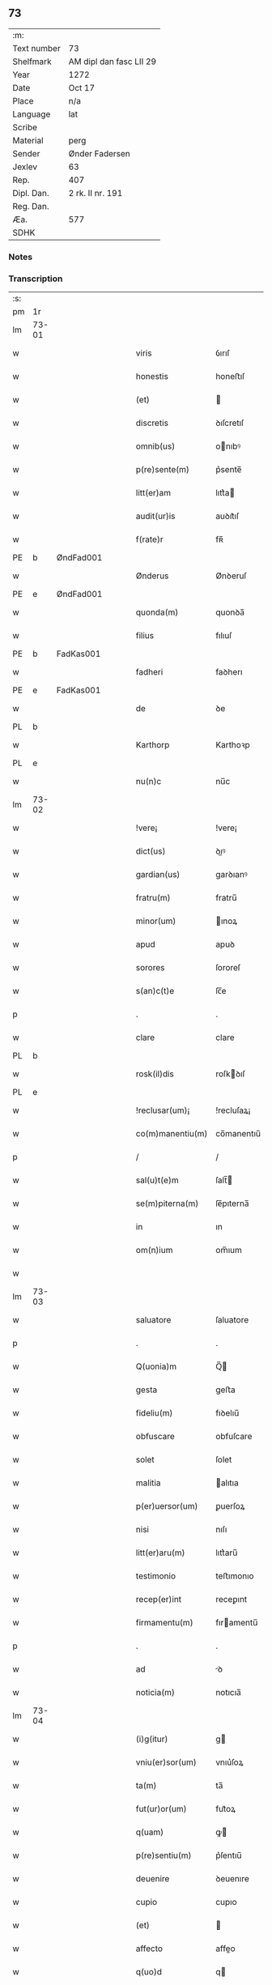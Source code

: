 ** 73
| :m:         |                         |
| Text number | 73                      |
| Shelfmark   | AM dipl dan fasc LII 29 |
| Year        | 1272                    |
| Date        | Oct 17                  |
| Place       | n/a                     |
| Language    | lat                     |
| Scribe      |                         |
| Material    | perg                    |
| Sender      | Ønder Fadersen          |
| Jexlev      | 63                      |
| Rep.        | 407                     |
| Dipl. Dan.  | 2 rk. II nr. 191        |
| Reg. Dan.   |                         |
| Æa.         | 577                     |
| SDHK        |                         |

*** Notes


*** Transcription
| :s: |       |             |   |   |   |                   |               |   |   |   |   |     |   |   |   |             |
| pm  | 1r    |             |   |   |   |                   |               |   |   |   |   |     |   |   |   |             |
| lm  | 73-01 |             |   |   |   |                   |               |   |   |   |   |     |   |   |   |             |
| w   |       |             |   |   |   | viris             | ỽırıſ         |   |   |   |   | lat |   |   |   |       73-01 |
| w   |       |             |   |   |   | honestis          | honeﬅıſ       |   |   |   |   | lat |   |   |   |       73-01 |
| w   |       |             |   |   |   | (et)              |              |   |   |   |   | lat |   |   |   |       73-01 |
| w   |       |             |   |   |   | discretis         | ꝺıſcretıſ     |   |   |   |   | lat |   |   |   |       73-01 |
| w   |       |             |   |   |   | omnib(us)         | onıbꝰ        |   |   |   |   | lat |   |   |   |       73-01 |
| w   |       |             |   |   |   | p(re)sente(m)     | p͛sente̅        |   |   |   |   | lat |   |   |   |       73-01 |
| w   |       |             |   |   |   | litt(er)am        | lıtt͛a        |   |   |   |   | lat |   |   |   |       73-01 |
| w   |       |             |   |   |   | audit(ur)is       | auꝺıt᷑ıſ       |   |   |   |   | lat |   |   |   |       73-01 |
| w   |       |             |   |   |   | f(rate)r          | fʀ̅            |   |   |   |   | lat |   |   |   |       73-01 |
| PE  | b     | ØndFad001            |   |   |   |                   |               |   |   |   |   |     |   |   |   |             |
| w   |       |             |   |   |   | Ønderus           | Ønꝺeruſ       |   |   |   |   | lat |   |   |   |       73-01 |
| PE  | e     | ØndFad001            |   |   |   |                   |               |   |   |   |   |     |   |   |   |             |
| w   |       |             |   |   |   | quonda(m)         | quonꝺa̅        |   |   |   |   | lat |   |   |   |       73-01 |
| w   |       |             |   |   |   | filius            | fılıuſ        |   |   |   |   | lat |   |   |   |       73-01 |
| PE  | b     | FadKas001            |   |   |   |                   |               |   |   |   |   |     |   |   |   |             |
| w   |       |             |   |   |   | fadheri           | faꝺherı       |   |   |   |   | lat |   |   |   |       73-01 |
| PE  | e     | FadKas001            |   |   |   |                   |               |   |   |   |   |     |   |   |   |             |
| w   |       |             |   |   |   | de                | ꝺe            |   |   |   |   | lat |   |   |   |       73-01 |
| PL  | b     |             |   |   |   |                   |               |   |   |   |   |     |   |   |   |             |
| w   |       |             |   |   |   | Karthorp          | Karthoꝛp      |   |   |   |   | lat |   |   |   |       73-01 |
| PL  | e     |             |   |   |   |                   |               |   |   |   |   |     |   |   |   |             |
| w   |       |             |   |   |   | nu(n)c            | nu̅c           |   |   |   |   | lat |   |   |   |       73-01 |
| lm  | 73-02 |             |   |   |   |                   |               |   |   |   |   |     |   |   |   |             |
| w   |       |             |   |   |   | !vere¡            | !vere¡        |   |   |   |   | lat |   |   |   |       73-02 |
| w   |       |             |   |   |   | dict(us)          | ꝺıꝰ          |   |   |   |   | lat |   |   |   |       73-02 |
| w   |       |             |   |   |   | gardian(us)       | garꝺıanꝰ      |   |   |   |   | lat |   |   |   |       73-02 |
| w   |       |             |   |   |   | fratru(m)         | fratru̅        |   |   |   |   | lat |   |   |   |       73-02 |
| w   |       |             |   |   |   | minor(um)         | ınoꝝ         |   |   |   |   | lat |   |   |   |       73-02 |
| w   |       |             |   |   |   | apud              | apuꝺ          |   |   |   |   | lat |   |   |   |       73-02 |
| w   |       |             |   |   |   | sorores           | ſororeſ       |   |   |   |   | lat |   |   |   |       73-02 |
| w   |       |             |   |   |   | s(an)c(t)e        | ſc̅e           |   |   |   |   | lat |   |   |   |       73-02 |
| p   |       |             |   |   |   | .                 | .             |   |   |   |   | lat |   |   |   |       73-02 |
| w   |       |             |   |   |   | clare             | clare         |   |   |   |   | lat |   |   |   |       73-02 |
| PL  | b     |             |   |   |   |                   |               |   |   |   |   |     |   |   |   |             |
| w   |       |             |   |   |   | rosk(il)dis       | roſkꝺıſ      |   |   |   |   | lat |   |   |   |       73-02 |
| PL  | e     |             |   |   |   |                   |               |   |   |   |   |     |   |   |   |             |
| w   |       |             |   |   |   | !reclusar(um)¡    | !recluſaꝝ¡    |   |   |   |   | lat |   |   |   |       73-02 |
| w   |       |             |   |   |   | co(m)manentiu(m)  | co̅manentıu̅    |   |   |   |   | lat |   |   |   |       73-02 |
| p   |       |             |   |   |   | /                 | /             |   |   |   |   | lat |   |   |   |       73-02 |
| w   |       |             |   |   |   | sal(u)t(e)m       | ſalt̅         |   |   |   |   | lat |   |   |   |       73-02 |
| w   |       |             |   |   |   | se(m)piterna(m)   | ſe̅pıterna̅     |   |   |   |   | lat |   |   |   |       73-02 |
| w   |       |             |   |   |   | in                | ın            |   |   |   |   | lat |   |   |   |       73-02 |
| w   |       |             |   |   |   | om(n)ium          | om̅ıum         |   |   |   |   | lat |   |   |   |       73-02 |
| w   |       |             |   |   |   |                   |               |   |   |   |   | lat |   |   |   |       73-02 |
| lm  | 73-03 |             |   |   |   |                   |               |   |   |   |   |     |   |   |   |             |
| w   |       |             |   |   |   | saluatore         | ſaluatore     |   |   |   |   | lat |   |   |   |       73-03 |
| p   |       |             |   |   |   | .                 | .             |   |   |   |   | lat |   |   |   |       73-03 |
| w   |       |             |   |   |   | Q(uonia)m         | Q̅            |   |   |   |   | lat |   |   |   |       73-03 |
| w   |       |             |   |   |   | gesta             | geﬅa          |   |   |   |   | lat |   |   |   |       73-03 |
| w   |       |             |   |   |   | fideliu(m)        | fıꝺelıu̅       |   |   |   |   | lat |   |   |   |       73-03 |
| w   |       |             |   |   |   | obfuscare         | obfuſcare     |   |   |   |   | lat |   |   |   |       73-03 |
| w   |       |             |   |   |   | solet             | ſolet         |   |   |   |   | lat |   |   |   |       73-03 |
| w   |       |             |   |   |   | malitia           | alıtıa       |   |   |   |   | lat |   |   |   |       73-03 |
| w   |       |             |   |   |   | p(er)uersor(um)   | ꝑuerſoꝝ       |   |   |   |   | lat |   |   |   |       73-03 |
| w   |       |             |   |   |   | nisi              | nıſı          |   |   |   |   | lat |   |   |   |       73-03 |
| w   |       |             |   |   |   | litt(er)aru(m)    | lıtt͛aru̅       |   |   |   |   | lat |   |   |   |       73-03 |
| w   |       |             |   |   |   | testimonio        | teﬅımonıo     |   |   |   |   | lat |   |   |   |       73-03 |
| w   |       |             |   |   |   | recep(er)int      | receꝑınt      |   |   |   |   | lat |   |   |   |       73-03 |
| w   |       |             |   |   |   | firmamentu(m)     | fıramentu̅    |   |   |   |   | lat |   |   |   |       73-03 |
| p   |       |             |   |   |   | .                 | .             |   |   |   |   | lat |   |   |   |       73-03 |
| w   |       |             |   |   |   | ad                | ꝺ            |   |   |   |   | lat |   |   |   |       73-03 |
| w   |       |             |   |   |   | noticia(m)        | notıcıa̅       |   |   |   |   | lat |   |   |   |       73-03 |
| lm  | 73-04 |             |   |   |   |                   |               |   |   |   |   |     |   |   |   |             |
| w   |       |             |   |   |   | (i)g(itur)        | g            |   |   |   |   | lat |   |   |   |       73-04 |
| w   |       |             |   |   |   | vniu(er)sor(um)   | vnıu͛ſoꝝ       |   |   |   |   | lat |   |   |   |       73-04 |
| w   |       |             |   |   |   | ta(m)             | ta̅            |   |   |   |   | lat |   |   |   |       73-04 |
| w   |       |             |   |   |   | fut(ur)or(um)     | fut᷑oꝝ         |   |   |   |   | lat |   |   |   |       73-04 |
| w   |       |             |   |   |   | q(uam)            | ꝙ            |   |   |   |   | lat |   |   |   |       73-04 |
| w   |       |             |   |   |   | p(re)sentiu(m)    | p͛ſentıu̅       |   |   |   |   | lat |   |   |   |       73-04 |
| w   |       |             |   |   |   | deuenire          | ꝺeuenıre      |   |   |   |   | lat |   |   |   |       73-04 |
| w   |       |             |   |   |   | cupio             | cupıo         |   |   |   |   | lat |   |   |   |       73-04 |
| w   |       |             |   |   |   | (et)              |              |   |   |   |   | lat |   |   |   |       73-04 |
| w   |       |             |   |   |   | affecto           | affeo        |   |   |   |   | lat |   |   |   |       73-04 |
| w   |       |             |   |   |   | q(uo)d            | q            |   |   |   |   | lat |   |   |   |       73-04 |
| w   |       |             |   |   |   | in                | ın            |   |   |   |   | lat |   |   |   |       73-04 |
| w   |       |             |   |   |   | seculari          | ſecularí      |   |   |   |   | lat |   |   |   |       73-04 |
| w   |       |             |   |   |   | statu             | ﬅatu          |   |   |   |   | lat |   |   |   |       73-04 |
| w   |       |             |   |   |   | (et)              |              |   |   |   |   | lat |   |   |   |       73-04 |
| w   |       |             |   |   |   | habitu            | habıtu        |   |   |   |   | lat |   |   |   |       73-04 |
| w   |       |             |   |   |   | existens          | exıﬅenſ       |   |   |   |   | lat |   |   |   |       73-04 |
| p   |       |             |   |   |   | .                 | .             |   |   |   |   | lat |   |   |   |       73-04 |
| w   |       |             |   |   |   | co(m)pos          | co̅poſ         |   |   |   |   | lat |   |   |   |       73-04 |
| w   |       |             |   |   |   | o(mn)ium          | o̅ıu          |   |   |   |   | lat |   |   |   |       73-04 |
| lm  | 73-05 |             |   |   |   |                   |               |   |   |   |   |     |   |   |   |             |
| w   |       |             |   |   |   | sensuu(m)         | ſenſuu̅        |   |   |   |   | lat |   |   |   |       73-05 |
| w   |       |             |   |   |   | meor(um)          | eoꝝ          |   |   |   |   | lat |   |   |   |       73-05 |
| p   |       |             |   |   |   | .                 | .             |   |   |   |   | lat |   |   |   |       73-05 |
| w   |       |             |   |   |   | nulla             | nulla         |   |   |   |   | lat |   |   |   |       73-05 |
| w   |       |             |   |   |   | molestia          | oleﬅıa       |   |   |   |   | lat |   |   |   |       73-05 |
| p   |       |             |   |   |   | .                 | .             |   |   |   |   | lat |   |   |   |       73-05 |
| w   |       |             |   |   |   | jniuria           | ȷníurıa       |   |   |   |   | lat |   |   |   |       73-05 |
| w   |       |             |   |   |   | aut               | aut           |   |   |   |   | lat |   |   |   |       73-05 |
| w   |       |             |   |   |   | egritudi(n)e      | egrítuꝺı̅e     |   |   |   |   | lat |   |   |   |       73-05 |
| w   |       |             |   |   |   | coactus           | coauſ        |   |   |   |   | lat |   |   |   |       73-05 |
| w   |       |             |   |   |   | set               | ſet           |   |   |   |   | lat |   |   |   |       73-05 |
| w   |       |             |   |   |   | ut                | ut            |   |   |   |   | lat |   |   |   |       73-05 |
| w   |       |             |   |   |   | spero             | ſpero         |   |   |   |   | lat |   |   |   |       73-05 |
| w   |       |             |   |   |   | sola              | ſola          |   |   |   |   | lat |   |   |   |       73-05 |
| w   |       |             |   |   |   | diuine            | ꝺıuíne        |   |   |   |   | lat |   |   |   |       73-05 |
| w   |       |             |   |   |   | bonitatis         | bonıtatıſ     |   |   |   |   | lat |   |   |   |       73-05 |
| w   |       |             |   |   |   | gr(ati)a          | gr̅a           |   |   |   |   | lat |   |   |   |       73-05 |
| w   |       |             |   |   |   | (et)              |              |   |   |   |   | lat |   |   |   |       73-05 |
| w   |       |             |   |   |   | clementia         | clementía     |   |   |   |   | lat |   |   |   |       73-05 |
| lm  | 73-06 |             |   |   |   |                   |               |   |   |   |   |     |   |   |   |             |
| w   |       |             |   |   |   | ad                | aꝺ            |   |   |   |   | lat |   |   |   |       73-06 |
| w   |       |             |   |   |   | statu(m)          | ﬅatu̅          |   |   |   |   | lat |   |   |   |       73-06 |
| w   |       |             |   |   |   | religionis        | relıgıonıſ    |   |   |   |   | lat |   |   |   |       73-06 |
| w   |       |             |   |   |   | me                | e            |   |   |   |   | lat |   |   |   |       73-06 |
| w   |       |             |   |   |   | vocante           | vocante       |   |   |   |   | lat |   |   |   |       73-06 |
| p   |       |             |   |   |   | .                 | .             |   |   |   |   | lat |   |   |   |       73-06 |
| w   |       |             |   |   |   | bona              | bona          |   |   |   |   | lat |   |   |   |       73-06 |
| w   |       |             |   |   |   | te(m)poralia      | te̅poralıa     |   |   |   |   | lat |   |   |   |       73-06 |
| w   |       |             |   |   |   | michi             | ıchı         |   |   |   |   | lat |   |   |   |       73-06 |
| w   |       |             |   |   |   | a                 | a             |   |   |   |   | lat |   |   |   |       73-06 |
| w   |       |             |   |   |   | deo               | ꝺeo           |   |   |   |   | lat |   |   |   |       73-06 |
| w   |       |             |   |   |   | collata           | collata       |   |   |   |   | lat |   |   |   |       73-06 |
| w   |       |             |   |   |   | (et)              |              |   |   |   |   | lat |   |   |   |       73-06 |
| w   |       |             |   |   |   | concessa          | conceſſa      |   |   |   |   | lat |   |   |   |       73-06 |
| w   |       |             |   |   |   | (et)              |              |   |   |   |   | lat |   |   |   |       73-06 |
| w   |       |             |   |   |   | que               | que           |   |   |   |   | lat |   |   |   |       73-06 |
| w   |       |             |   |   |   | post              | poﬅ           |   |   |   |   | lat |   |   |   |       73-06 |
| w   |       |             |   |   |   | parentes          | parenteſ      |   |   |   |   | lat |   |   |   |       73-06 |
| w   |       |             |   |   |   | meos              | eoſ          |   |   |   |   | lat |   |   |   |       73-06 |
| w   |       |             |   |   |   | felicis           | felícıs       |   |   |   |   | lat |   |   |   |       73-06 |
| w   |       |             |   |   |   |                   |               |   |   |   |   | lat |   |   |   |       73-06 |
| lm  | 73-07 |             |   |   |   |                   |               |   |   |   |   |     |   |   |   |             |
| w   |       |             |   |   |   | recordat(i)o(n)is | recoꝛꝺat̅oıſ   |   |   |   |   | lat |   |   |   |       73-07 |
| w   |       |             |   |   |   | me                | e            |   |   |   |   | lat |   |   |   |       73-07 |
| w   |       |             |   |   |   | jure              | ȷure          |   |   |   |   | lat |   |   |   |       73-07 |
| w   |       |             |   |   |   | hereditario       | hereꝺıtarıo   |   |   |   |   | lat |   |   |   |       73-07 |
| w   |       |             |   |   |   | contingera(n)t    | cotıngera̅t   |   |   |   |   | lat |   |   |   |       73-07 |
| w   |       |             |   |   |   | disposui          | ꝺıſpoſuí      |   |   |   |   | lat |   |   |   |       73-07 |
| w   |       |             |   |   |   | (et)              |              |   |   |   |   | lat |   |   |   |       73-07 |
| w   |       |             |   |   |   | ordinaui          | oꝛꝺınauí      |   |   |   |   | lat |   |   |   |       73-07 |
| w   |       |             |   |   |   | prout             | prout         |   |   |   |   | lat |   |   |   |       73-07 |
| w   |       |             |   |   |   | jn                | ȷn            |   |   |   |   | lat |   |   |   |       73-07 |
| w   |       |             |   |   |   | subsc(ri)ptis     | ſubſcptıſ    |   |   |   |   | lat |   |   |   |       73-07 |
| w   |       |             |   |   |   | continet(ur)      | contınet᷑      |   |   |   |   | lat |   |   |   |       73-07 |
| p   |       |             |   |   |   | /                 | /             |   |   |   |   | lat |   |   |   |       73-07 |
| w   |       |             |   |   |   | jn                | ȷn            |   |   |   |   | lat |   |   |   |       73-07 |
| w   |       |             |   |   |   | p(ri)mis          | pıſ         |   |   |   |   | lat |   |   |   |       73-07 |
| w   |       |             |   |   |   | ger-¦mano         | ger-¦mano     |   |   |   |   | lat |   |   |   | 73-07—73-08 |
| w   |       |             |   |   |   | meo               | eo           |   |   |   |   | lat |   |   |   |       73-08 |
| w   |       |             |   |   |   | nomine            | nomıne        |   |   |   |   | lat |   |   |   |       73-08 |
| PE  | b     | KnuFad001            |   |   |   |                   |               |   |   |   |   |     |   |   |   |             |
| w   |       |             |   |   |   | kanuto            | kanuto        |   |   |   |   | lat |   |   |   |       73-08 |
| PE  | e     | KnuFad001            |   |   |   |                   |               |   |   |   |   |     |   |   |   |             |
| w   |       |             |   |   |   | bone              | bone          |   |   |   |   | lat |   |   |   |       73-08 |
| w   |       |             |   |   |   | memorie           | emorıe       |   |   |   |   | lat |   |   |   |       73-08 |
| w   |       |             |   |   |   | dedi              | ꝺeꝺı          |   |   |   |   | lat |   |   |   |       73-08 |
| w   |       |             |   |   |   | que               | que           |   |   |   |   | lat |   |   |   |       73-08 |
| w   |       |             |   |   |   | habui             | habuı         |   |   |   |   | lat |   |   |   |       73-08 |
| w   |       |             |   |   |   | jn                | ȷn            |   |   |   |   | lat |   |   |   |       73-08 |
| PL  | b     |             |   |   |   |                   |               |   |   |   |   |     |   |   |   |             |
| w   |       |             |   |   |   | karsthorp         | karﬅhoꝛp      |   |   |   |   | lat |   |   |   |       73-08 |
| PL  | e     |             |   |   |   |                   |               |   |   |   |   |     |   |   |   |             |
| p   |       |             |   |   |   | .                 | .             |   |   |   |   | lat |   |   |   |       73-08 |
| w   |       |             |   |   |   | !silicet¡         | !ſılıcet¡     |   |   |   |   | lat |   |   |   |       73-08 |
| w   |       |             |   |   |   | t(er)ram          | t͛ra          |   |   |   |   | lat |   |   |   |       73-08 |
| w   |       |             |   |   |   | (et)              |              |   |   |   |   | lat |   |   |   |       73-08 |
| w   |       |             |   |   |   | domos             | ꝺomoſ         |   |   |   |   | lat |   |   |   |       73-08 |
| w   |       |             |   |   |   | sine              | ſıne          |   |   |   |   | lat |   |   |   |       73-08 |
| w   |       |             |   |   |   | pecoribus         | pecorıbus     |   |   |   |   | lat |   |   |   |       73-08 |
| lm  | 73-09 |             |   |   |   |                   |               |   |   |   |   |     |   |   |   |             |
| w   |       |             |   |   |   | (et)              |              |   |   |   |   | lat |   |   |   |       73-09 |
| w   |       |             |   |   |   | sup(er)lectili    | ſuꝑlectılı    |   |   |   |   | lat |   |   |   |       73-09 |
| w   |       |             |   |   |   | (et)              |              |   |   |   |   | lat |   |   |   |       73-09 |
| w   |       |             |   |   |   | scotaui           | ſcotauı       |   |   |   |   | lat |   |   |   |       73-09 |
| w   |       |             |   |   |   | jn                | ȷn            |   |   |   |   | lat |   |   |   |       73-09 |
| w   |       |             |   |   |   | man(us)           | aꝰ          |   |   |   |   | lat |   |   |   |       73-09 |
| w   |       |             |   |   |   | suas              | ſuaſ          |   |   |   |   | lat |   |   |   |       73-09 |
| p   |       |             |   |   |   | .                 | .             |   |   |   |   | lat |   |   |   |       73-09 |
| PE  | b     | OveØnd001            |   |   |   |                   |               |   |   |   |   |     |   |   |   |             |
| w   |       |             |   |   |   | Aghoni            | ghonı        |   |   |   |   | lat |   |   |   |       73-09 |
| PE  | e     | OveØnd001            |   |   |   |                   |               |   |   |   |   |     |   |   |   |             |
| w   |       |             |   |   |   | filio             | fılıo         |   |   |   |   | lat |   |   |   |       73-09 |
| w   |       |             |   |   |   | meo               | eo           |   |   |   |   | lat |   |   |   |       73-09 |
| w   |       |             |   |   |   | dedi              | ꝺeꝺı          |   |   |   |   | lat |   |   |   |       73-09 |
| w   |       |             |   |   |   | omnia             | onıa         |   |   |   |   | lat |   |   |   |       73-09 |
| w   |       |             |   |   |   | que               | que           |   |   |   |   | lat |   |   |   |       73-09 |
| w   |       |             |   |   |   | mea               | ea           |   |   |   |   | lat |   |   |   |       73-09 |
| w   |       |             |   |   |   | fueru(n)t         | fueru̅t        |   |   |   |   | lat |   |   |   |       73-09 |
| w   |       |             |   |   |   | jn                | ȷn            |   |   |   |   | lat |   |   |   |       73-09 |
| PL  | b     |             |   |   |   |                   |               |   |   |   |   |     |   |   |   |             |
| w   |       |             |   |   |   | lufxæthorp        | lufxæthoꝛp    |   |   |   |   | lat |   |   |   |       73-09 |
| PL  | e     |             |   |   |   |                   |               |   |   |   |   |     |   |   |   |             |
| p   |       |             |   |   |   | .                 | .             |   |   |   |   | lat |   |   |   |       73-09 |
| w   |       |             |   |   |   | (et)              |              |   |   |   |   | lat |   |   |   |       73-09 |
| w   |       |             |   |   |   | j(n)              | ȷ̅             |   |   |   |   | lat |   |   |   |       73-09 |
| PL  | b     |             |   |   |   |                   |               |   |   |   |   |     |   |   |   |             |
| w   |       |             |   |   |   | vlkethorp         | vlkethoꝛp     |   |   |   |   | lat |   |   |   |       73-09 |
| PL  | e     |             |   |   |   |                   |               |   |   |   |   |     |   |   |   |             |
| p   |       |             |   |   |   | .                 | .             |   |   |   |   | lat |   |   |   |       73-09 |
| lm  | 73-10 |             |   |   |   |                   |               |   |   |   |   |     |   |   |   |             |
| w   |       |             |   |   |   | t(er)ram          | t͛ram          |   |   |   |   | lat |   |   |   |       73-10 |
| w   |       |             |   |   |   | (et)              |              |   |   |   |   | lat |   |   |   |       73-10 |
| w   |       |             |   |   |   | domos             | ꝺomoſ         |   |   |   |   | lat |   |   |   |       73-10 |
| w   |       |             |   |   |   | cu(m)             | cu̅            |   |   |   |   | lat |   |   |   |       73-10 |
| w   |       |             |   |   |   | pecoribus         | pecoríbuſ     |   |   |   |   | lat |   |   |   |       73-10 |
| w   |       |             |   |   |   | (et)              |              |   |   |   |   | lat |   |   |   |       73-10 |
| w   |       |             |   |   |   | !vniierso¡        | !vníıerſo¡    |   |   |   |   | lat |   |   |   |       73-10 |
| w   |       |             |   |   |   | sup(er)lectili    | ſuꝑlectılí    |   |   |   |   | lat |   |   |   |       73-10 |
| w   |       |             |   |   |   | q(uo)d            | q            |   |   |   |   | lat |   |   |   |       73-10 |
| w   |       |             |   |   |   | i(n) ibi          | ı̅ ıbı         |   |   |   |   | lat |   |   |   |       73-10 |
| w   |       |             |   |   |   | erat              | erat          |   |   |   |   | lat |   |   |   |       73-10 |
| p   |       |             |   |   |   | .                 | .             |   |   |   |   | lat |   |   |   |       73-10 |
| w   |       |             |   |   |   | Sororibus         | Sororíbuſ     |   |   |   |   | lat |   |   |   |       73-10 |
| w   |       |             |   |   |   | vero              | vero          |   |   |   |   | lat |   |   |   |       73-10 |
| w   |       |             |   |   |   | s(an)c(t)e        | ſc̅e           |   |   |   |   | lat |   |   |   |       73-10 |
| w   |       |             |   |   |   | clare             | clare         |   |   |   |   | lat |   |   |   |       73-10 |
| PL  | b     |             |   |   |   |                   |               |   |   |   |   |     |   |   |   |             |
| w   |       |             |   |   |   | !roskidis¡        | !roſkíꝺıſ¡    |   |   |   |   | lat |   |   |   |       73-10 |
| PL  | e     |             |   |   |   |                   |               |   |   |   |   |     |   |   |   |             |
| w   |       |             |   |   |   | reclusis          | recluſıſ      |   |   |   |   | lat |   |   |   |       73-10 |
| w   |       |             |   |   |   | legaui            | legauı        |   |   |   |   | lat |   |   |   |       73-10 |
| lm  | 73-11 |             |   |   |   |                   |               |   |   |   |   |     |   |   |   |             |
| w   |       |             |   |   |   | jn                | ȷn            |   |   |   |   | lat |   |   |   |       73-11 |
| w   |       |             |   |   |   | remediu(m)        | remeꝺıu̅       |   |   |   |   | lat |   |   |   |       73-11 |
| w   |       |             |   |   |   | anime             | anıe         |   |   |   |   | lat |   |   |   |       73-11 |
| w   |       |             |   |   |   | mee               | ee           |   |   |   |   | lat |   |   |   |       73-11 |
| w   |       |             |   |   |   | terra(m)          | terra̅         |   |   |   |   | lat |   |   |   |       73-11 |
| w   |       |             |   |   |   | tota(m)           | tota̅          |   |   |   |   | lat |   |   |   |       73-11 |
| w   |       |             |   |   |   | qua(m)            | qua̅           |   |   |   |   | lat |   |   |   |       73-11 |
| w   |       |             |   |   |   | possedi           | poſſeꝺı       |   |   |   |   | lat |   |   |   |       73-11 |
| w   |       |             |   |   |   | jn                | ȷn            |   |   |   |   | lat |   |   |   |       73-11 |
| PL  | b     |             |   |   |   |                   |               |   |   |   |   |     |   |   |   |             |
| w   |       |             |   |   |   | gufærud           | gufæruꝺ       |   |   |   |   | lat |   |   |   |       73-11 |
| PL  | e     |             |   |   |   |                   |               |   |   |   |   |     |   |   |   |             |
| w   |       |             |   |   |   | videlicet         | vıꝺelıcet     |   |   |   |   | lat |   |   |   |       73-11 |
| w   |       |             |   |   |   | censum            | cenſu        |   |   |   |   | lat |   |   |   |       73-11 |
| w   |       |             |   |   |   | decem             | ꝺece         |   |   |   |   | lat |   |   |   |       73-11 |
| w   |       |             |   |   |   | sollidor(um)      | ſollıꝺoꝝ      |   |   |   |   | lat |   |   |   |       73-11 |
| w   |       |             |   |   |   | (et)              |              |   |   |   |   | lat |   |   |   |       73-11 |
| w   |       |             |   |   |   | scotaui           | ſcotauí       |   |   |   |   | lat |   |   |   |       73-11 |
| lm  | 73-12 |             |   |   |   |                   |               |   |   |   |   |     |   |   |   |             |
| w   |       |             |   |   |   | cuidam            | cuıꝺam        |   |   |   |   | lat |   |   |   |       73-12 |
| w   |       |             |   |   |   | ear(um)           | eaꝝ           |   |   |   |   | lat |   |   |   |       73-12 |
| w   |       |             |   |   |   | villico           | vıllıco       |   |   |   |   | lat |   |   |   |       73-12 |
| w   |       |             |   |   |   | no(m)i(n)e        | no̅ıe          |   |   |   |   | lat |   |   |   |       73-12 |
| PE  | b     | PedBos001            |   |   |   |                   |               |   |   |   |   |     |   |   |   |             |
| w   |       |             |   |   |   | !petrus¡          | !petruſ¡      |   |   |   |   | lat |   |   |   |       73-12 |
| w   |       |             |   |   |   | bo sun            | bo ſu        |   |   |   |   | lat |   |   |   |       73-12 |
| PE  | e     | PedBos001            |   |   |   |                   |               |   |   |   |   |     |   |   |   |             |
| p   |       |             |   |   |   | .                 | .             |   |   |   |   | lat |   |   |   |       73-12 |
| w   |       |             |   |   |   | set               | et           |   |   |   |   | lat |   |   |   |       73-12 |
| w   |       |             |   |   |   | domos             | ꝺooſ         |   |   |   |   | lat |   |   |   |       73-12 |
| w   |       |             |   |   |   | ibide(m)          | ıbıꝺe̅         |   |   |   |   | lat |   |   |   |       73-12 |
| w   |       |             |   |   |   | (et)              |              |   |   |   |   | lat |   |   |   |       73-12 |
| w   |       |             |   |   |   | cet(er)a          | cet͛a          |   |   |   |   | lat |   |   |   |       73-12 |
| w   |       |             |   |   |   | mobilia           | obılıa       |   |   |   |   | lat |   |   |   |       73-12 |
| w   |       |             |   |   |   | vendidi           | venꝺıꝺı       |   |   |   |   | lat |   |   |   |       73-12 |
| w   |       |             |   |   |   | sororib(us)       | ſororıbꝰ      |   |   |   |   | lat |   |   |   |       73-12 |
| w   |       |             |   |   |   | sup(ra)dictis     | ſupꝺııſ     |   |   |   |   | lat |   |   |   |       73-12 |
| w   |       |             |   |   |   | p(ro)             | ꝓ             |   |   |   |   | lat |   |   |   |       73-12 |
| w   |       |             |   |   |   | certis            | certıſ        |   |   |   |   | lat |   |   |   |       73-12 |
| lm  | 73-13 |             |   |   |   |                   |               |   |   |   |   |     |   |   |   |             |
| w   |       |             |   |   |   | denariis          | ꝺenarııſ      |   |   |   |   | lat |   |   |   |       73-13 |
| w   |       |             |   |   |   | cu(m)             | cu̅            |   |   |   |   | lat |   |   |   |       73-13 |
| w   |       |             |   |   |   | q(ui)bus          | qbuſ         |   |   |   |   | lat |   |   |   |       73-13 |
| w   |       |             |   |   |   | p(er)solui        | ꝑſoluı        |   |   |   |   | lat |   |   |   |       73-13 |
| w   |       |             |   |   |   | debita            | ꝺebıta        |   |   |   |   | lat |   |   |   |       73-13 |
| w   |       |             |   |   |   | q(ue)             | qͤ             |   |   |   |   | lat |   |   |   |       73-13 |
| w   |       |             |   |   |   | cont(ra)xera(m)   | contxera̅     |   |   |   |   | lat |   |   |   |       73-13 |
| p   |       |             |   |   |   | .                 | .             |   |   |   |   | lat |   |   |   |       73-13 |
| w   |       |             |   |   |   | hec               | hec           |   |   |   |   | lat |   |   |   |       73-13 |
| w   |       |             |   |   |   | omnia             | omnıa         |   |   |   |   | lat |   |   |   |       73-13 |
| w   |       |             |   |   |   | dedi              | ꝺeꝺı          |   |   |   |   | lat |   |   |   |       73-13 |
| w   |       |             |   |   |   | feci              | fecı          |   |   |   |   | lat |   |   |   |       73-13 |
| w   |       |             |   |   |   | (et)              |              |   |   |   |   | lat |   |   |   |       73-13 |
| w   |       |             |   |   |   | scotaui           | ſcotauí       |   |   |   |   | lat |   |   |   |       73-13 |
| w   |       |             |   |   |   | vna               | vna           |   |   |   |   | lat |   |   |   |       73-13 |
| w   |       |             |   |   |   | (et)              |              |   |   |   |   | lat |   |   |   |       73-13 |
| w   |       |             |   |   |   | eade(m)           | eade̅          |   |   |   |   | lat |   |   |   |       73-13 |
| w   |       |             |   |   |   | die               | ꝺıe           |   |   |   |   | lat |   |   |   |       73-13 |
| w   |       |             |   |   |   | n(u)llo           | nllo         |   |   |   |   | lat |   |   |   |       73-13 |
| w   |       |             |   |   |   | recla-¦mante      | recla-¦mante  |   |   |   |   | lat |   |   |   | 73-13—73-14 |
| w   |       |             |   |   |   | aut               | aut           |   |   |   |   | lat |   |   |   |       73-14 |
| w   |       |             |   |   |   | cont(ra)dicente   | contꝺıcete  |   |   |   |   | lat |   |   |   |       73-14 |
| p   |       |             |   |   |   | .                 | .             |   |   |   |   | lat |   |   |   |       73-14 |
| w   |       |             |   |   |   | multis            | ultıſ        |   |   |   |   | lat |   |   |   |       73-14 |
| w   |       |             |   |   |   | viris             | vırıſ         |   |   |   |   | lat |   |   |   |       73-14 |
| w   |       |             |   |   |   | prouidis          | prouıꝺıſ      |   |   |   |   | lat |   |   |   |       73-14 |
| w   |       |             |   |   |   | honestis          | honeﬅıſ       |   |   |   |   | lat |   |   |   |       73-14 |
| w   |       |             |   |   |   | (et)              |              |   |   |   |   | lat |   |   |   |       73-14 |
| w   |       |             |   |   |   | fide              | fıꝺe          |   |   |   |   | lat |   |   |   |       73-14 |
| w   |       |             |   |   |   | dignis            | ꝺıgnıſ        |   |   |   |   | lat |   |   |   |       73-14 |
| p   |       |             |   |   |   | .                 | .             |   |   |   |   | lat |   |   |   |       73-14 |
| w   |       |             |   |   |   | p(re)sentibus     | p͛ſentıbuſ     |   |   |   |   | lat |   |   |   |       73-14 |
| w   |       |             |   |   |   | jn                | ȷn            |   |   |   |   | lat |   |   |   |       73-14 |
| w   |       |             |   |   |   | placito           | placıto       |   |   |   |   | lat |   |   |   |       73-14 |
| PL  | b     |             |   |   |   |                   |               |   |   |   |   |     |   |   |   |             |
| w   |       |             |   |   |   | tusæ-¦hæret       | tuſæ-¦hæret   |   |   |   |   | lat |   |   |   | 73-14—73-15 |
| PL  | e     |             |   |   |   |                   |               |   |   |   |   |     |   |   |   |             |
| w   |       |             |   |   |   | (et)              |              |   |   |   |   | lat |   |   |   |       73-15 |
| w   |       |             |   |   |   | videntibus        | vıꝺentıbuſ    |   |   |   |   | lat |   |   |   |       73-15 |
| p   |       |             |   |   |   | .                 | .             |   |   |   |   | lat |   |   |   |       73-15 |
| w   |       |             |   |   |   | Ne                | Ne            |   |   |   |   | lat |   |   |   |       73-15 |
| w   |       |             |   |   |   | (i)g(itur)        | g            |   |   |   |   | lat |   |   |   |       73-15 |
| w   |       |             |   |   |   | p(re)fatis        | p͛fatıſ        |   |   |   |   | lat |   |   |   |       73-15 |
| w   |       |             |   |   |   | sororib(us)       | ſororıbꝰ      |   |   |   |   | lat |   |   |   |       73-15 |
| w   |       |             |   |   |   | super             | ſuper         |   |   |   |   | lat |   |   |   |       73-15 |
| w   |       |             |   |   |   | hac               | hac           |   |   |   |   | lat |   |   |   |       73-15 |
| w   |       |             |   |   |   | donat(i)o(n)e     | ꝺonat̅oe       |   |   |   |   | lat |   |   |   |       73-15 |
| w   |       |             |   |   |   | mea               | ea           |   |   |   |   | lat |   |   |   |       73-15 |
| w   |       |             |   |   |   | possit            | poſſıt        |   |   |   |   | lat |   |   |   |       73-15 |
| w   |       |             |   |   |   | aliq(ua)          | alíq         |   |   |   |   | lat |   |   |   |       73-15 |
| w   |       |             |   |   |   | jnfestatio        | ȷnfeﬅatıo     |   |   |   |   | lat |   |   |   |       73-15 |
| lm  | 73-16 |             |   |   |   |                   |               |   |   |   |   |     |   |   |   |             |
| w   |       |             |   |   |   | aut               | aut           |   |   |   |   | lat |   |   |   |       73-16 |
| w   |       |             |   |   |   | molestia          | oleﬅıa       |   |   |   |   | lat |   |   |   |       73-16 |
| w   |       |             |   |   |   | suboriri          | ſuborırı      |   |   |   |   | lat |   |   |   |       73-16 |
| w   |       |             |   |   |   | p(re)dicta        | p͛ꝺıa         |   |   |   |   | lat |   |   |   |       73-16 |
| w   |       |             |   |   |   | bona              | bona          |   |   |   |   | lat |   |   |   |       73-16 |
| w   |       |             |   |   |   | eisde(m)          | eıſꝺe̅         |   |   |   |   | lat |   |   |   |       73-16 |
| w   |       |             |   |   |   | approprio         | aroprıo      |   |   |   |   | lat |   |   |   |       73-16 |
| w   |       |             |   |   |   | (et)              |              |   |   |   |   | lat |   |   |   |       73-16 |
| w   |       |             |   |   |   | ratihabitione(m)  | ratíhabıtıone̅ |   |   |   |   | lat |   |   |   |       73-16 |
| w   |       |             |   |   |   | p(re)sto          | p͛ﬅo           |   |   |   |   | lat |   |   |   |       73-16 |
| w   |       |             |   |   |   | libere            | lıbere        |   |   |   |   | lat |   |   |   |       73-16 |
| w   |       |             |   |   |   | p(ro)             | ꝓ             |   |   |   |   | lat |   |   |   |       73-16 |
| w   |       |             |   |   |   | sue               | ſue           |   |   |   |   | lat |   |   |   |       73-16 |
| w   |       |             |   |   |   | volu(n)tatis      | volu̅tatıſ     |   |   |   |   | lat |   |   |   |       73-16 |
| lm  | 73-17 |             |   |   |   |                   |               |   |   |   |   |     |   |   |   |             |
| w   |       |             |   |   |   | arbit(ri)o        | arbıto       |   |   |   |   | lat |   |   |   |       73-17 |
| w   |       |             |   |   |   | disponenda        | ꝺıſponenꝺa    |   |   |   |   | lat |   |   |   |       73-17 |
| p   |       |             |   |   |   | .                 | .             |   |   |   |   | lat |   |   |   |       73-17 |
| w   |       |             |   |   |   | actum             | um          |   |   |   |   | lat |   |   |   |       73-17 |
| w   |       |             |   |   |   | anno              | nno          |   |   |   |   | lat |   |   |   |       73-17 |
| w   |       |             |   |   |   | d(omi)ni          | ꝺn̅ı           |   |   |   |   | lat |   |   |   |       73-17 |
| p   |       |             |   |   |   | .                 | .             |   |   |   |   | lat |   |   |   |       73-17 |
| n   |       |             |   |   |   | mº                | ͦ             |   |   |   |   | lat |   |   |   |       73-17 |
| p   |       |             |   |   |   | .                 | .             |   |   |   |   | lat |   |   |   |       73-17 |
| n   |       |             |   |   |   | ccͦ                | ccͦ            |   |   |   |   | lat |   |   |   |       73-17 |
| p   |       |             |   |   |   | .                 | .             |   |   |   |   | lat |   |   |   |       73-17 |
| n   |       |             |   |   |   | lxxͦ               | lxͦx           |   |   |   |   | lat |   |   |   |       73-17 |
| p   |       |             |   |   |   | .                 | .             |   |   |   |   | lat |   |   |   |       73-17 |
| n   |       |             |   |   |   | iiͦ                | ıͦı            |   |   |   |   | lat |   |   |   |       73-17 |
| p   |       |             |   |   |   | .                 | .             |   |   |   |   | lat |   |   |   |       73-17 |
| w   |       |             |   |   |   | jn                | ȷn            |   |   |   |   | lat |   |   |   |       73-17 |
| w   |       |             |   |   |   | profesto          | profeﬅo       |   |   |   |   | lat |   |   |   |       73-17 |
| w   |       |             |   |   |   | beati             | beatı         |   |   |   |   | lat |   |   |   |       73-17 |
| w   |       |             |   |   |   | luce              | luce          |   |   |   |   | lat |   |   |   |       73-17 |
| w   |       |             |   |   |   | !ewangiste¡       | !ewangıﬅe¡    |   |   |   |   | lat |   |   |   |       73-17 |
| p   |       |             |   |   |   | .                 | .             |   |   |   |   | lat |   |   |   |       73-17 |
| w   |       |             |   |   |   | Jn                | Jn            |   |   |   |   | lat |   |   |   |       73-17 |
| w   |       |             |   |   |   | cui(us)           | cuıꝰ          |   |   |   |   | lat |   |   |   |       73-17 |
| w   |       |             |   |   |   | facti             | faı          |   |   |   |   | lat |   |   |   |       73-17 |
| lm  | 73-18 |             |   |   |   |                   |               |   |   |   |   |     |   |   |   |             |
| w   |       |             |   |   |   | robur             | robur         |   |   |   |   | lat |   |   |   |       73-18 |
| w   |       |             |   |   |   | (et)              |              |   |   |   |   | lat |   |   |   |       73-18 |
| w   |       |             |   |   |   | euide(n)tiam      | euıꝺe̅tıa     |   |   |   |   | lat |   |   |   |       73-18 |
| w   |       |             |   |   |   | p(re)sente(m)     | p͛ſente̅        |   |   |   |   | lat |   |   |   |       73-18 |
| w   |       |             |   |   |   | litt(er)am        | lıtt͛a        |   |   |   |   | lat |   |   |   |       73-18 |
| w   |       |             |   |   |   | sigillis          | ſıgıllıſ      |   |   |   |   | lat |   |   |   |       73-18 |
| w   |       |             |   |   |   | d(omi)ni          | ꝺn̅ı           |   |   |   |   | lat |   |   |   |       73-18 |
| PE  | b     | NieAbs001            |   |   |   |                   |               |   |   |   |   |     |   |   |   |             |
| w   |       |             |   |   |   | Nicolai           | Nıcolaí       |   |   |   |   | lat |   |   |   |       73-18 |
| w   |       |             |   |   |   | absolonis         | abſolonıſ     |   |   |   |   | lat |   |   |   |       73-18 |
| PE  | e     | NieAbs001            |   |   |   |                   |               |   |   |   |   |     |   |   |   |             |
| w   |       |             |   |   |   | aduocati          | aꝺuocatı      |   |   |   |   | lat |   |   |   |       73-18 |
| PL  | b     |             |   |   |   |                   |               |   |   |   |   |     |   |   |   |             |
| su  | X     | restoration |   |   |   |                   |               |   |   |   |   |     |   |   |   |             |
| w   |       |             |   |   |   | roski[d]en(sis)   | roſkí[ꝺ]e̅    |   |   |   |   | lat |   |   |   |       73-18 |
| PL  | e     |             |   |   |   |                   |               |   |   |   |   |     |   |   |   |             |
| p   |       |             |   |   |   | .                 | .             |   |   |   |   | lat |   |   |   |       73-18 |
| w   |       |             |   |   |   | (et)              |              |   |   |   |   | lat |   |   |   |       73-18 |
| w   |       |             |   |   |   | meo               | eo           |   |   |   |   | lat |   |   |   |       73-18 |
| w   |       |             |   |   |   | p(er)so¦nali      | ꝑſo¦nalı      |   |   |   |   | lat |   |   |   | 73-18—73-19 |
| w   |       |             |   |   |   | q(uo)d            | q            |   |   |   |   | lat |   |   |   |       73-19 |
| w   |       |             |   |   |   | h(ab)ui           | hu̅ı           |   |   |   |   | lat |   |   |   |       73-19 |
| w   |       |             |   |   |   | j(n)              | ȷ̅             |   |   |   |   | lat |   |   |   |       73-19 |
| w   |       |             |   |   |   | statu             | ﬅatu          |   |   |   |   | lat |   |   |   |       73-19 |
| w   |       |             |   |   |   | sec(u)lari        | ſecları      |   |   |   |   | lat |   |   |   |       73-19 |
| w   |       |             |   |   |   | (et)              |              |   |   |   |   | lat |   |   |   |       73-19 |
| w   |       |             |   |   |   | q(uo)d            | q            |   |   |   |   | lat |   |   |   |       73-19 |
| w   |       |             |   |   |   | nu(n)c            | nu̅c           |   |   |   |   | lat |   |   |   |       73-19 |
| w   |       |             |   |   |   | habeo             | habeo         |   |   |   |   | lat |   |   |   |       73-19 |
| w   |       |             |   |   |   | ex                | ex            |   |   |   |   | lat |   |   |   |       73-19 |
| w   |       |             |   |   |   | !offotio¡         | !offotıo¡     |   |   |   |   | lat |   |   |   |       73-19 |
| w   |       |             |   |   |   | Gardianie         | Garꝺıaníe     |   |   |   |   | lat |   |   |   |       73-19 |
| w   |       |             |   |   |   | memoratis         | emoratıſ     |   |   |   |   | lat |   |   |   |       73-19 |
| w   |       |             |   |   |   | sororib(us)       | ſororıbꝰ      |   |   |   |   | lat |   |   |   |       73-19 |
| w   |       |             |   |   |   | co(n)fero         | co̅fero        |   |   |   |   | lat |   |   |   |       73-19 |
| lm  | 73-20 |             |   |   |   |                   |               |   |   |   |   |     |   |   |   |             |
| w   |       |             |   |   |   | co(m)munitam      | co̅munıta     |   |   |   |   | lat |   |   |   |       73-20 |
| :e: |       |             |   |   |   |                   |               |   |   |   |   |     |   |   |   |             |

